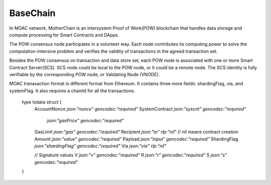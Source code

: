 BaseChain
^^^^^^^^^^^

In MOAC network, MotherChain is an intersystem Proof of Work(POW) blockchain that handles data storage and compute processing for Smart Contracts and DApps.

The POW consensus node participates in a volunteer way. Each node contributes its computing power to solve the computation-intensive problem and verifies the validity of transactions in the agreed transaction set. 

Besides the POW consensus on transaction and data store set, each POW node is associated with one or more Smart Contract Server(SCS). SCS node could be local to the POW node, or it could be a remote node. The SCS identity is fully verifiable by the corresponding POW node, or Validating Node (VNODE). 

MOAC tranasaction format is different format from Ethereum. It contains three more fields: shardingFlag, via, and systemFlag. It also requires a chainId for all the transactions. 


+-------------------------+-----------+-------------------------------------------+
| Txdata field            | Json | Usage                                       |
+=========================+===========+===========================================+
| **AccountNonce**        | nonce     | transaction sequence number fr the sending account  |
+-------------------------+-----------+-------------------------------------------+
| **Price**      | price   | price you are offering to pay, in unit of Sha |
+-------------------------+-----------+-------------------------------------------+
| **GasLimit**       | gaslimit   | maximum amount of gas allowed for the transaction, should less than 9,000,000|
+-------------------------+-----------+-------------------------------------------+
| **Recipient**         | to   | destination address (account or contract address)                           |
+-------------------------+-----------+-------------------------------------------+
| **Amount**      | amount  | moac to transfer to the destination, if any, in unit of Sha  |
+-------------------------+-----------+-------------------------------------------+
| **Payload**           | data  |  Information aobut Global Contract call, MicroChain Dapp transactions, etc.|
+-------------------------+-----------+-------------------------------------------+
| **ShardingFlag**             | shardingFlag  | Used to identify the TX types: 0 - MotherChain TX; 2 - MicroChain token transfer; 3 - MicroChain DAPP deploy        |
+-------------------------+-----------+-------------------------------------------+
| **Via**           | via  | VNODE proxy beneficial address                |
+-------------------------+-----------+-------------------------------------------+
| **SystemContract**           | systemFlag  | usually 0, only set by the internal process   |
+-------------------------+-----------+-------------------------------------------+

   ::
  type txdata struct {
    AccountNonce   `json:"nonce"    gencodec:"required"`
    SystemContract `json:"syscnt" gencodec:"required"`
              `json:"gasPrice" gencodec:"required"`
    GasLimit       `json:"gas"      gencodec:"required"`
    Recipient      `json:"to"       rlp:"nil"` // nil means contract creation
    Amount         `json:"value"    gencodec:"required"`
    Payload        `json:"input"    gencodec:"required"`
    ShardingFlag   `json:"shardingFlag" gencodec:"required"`
    Via            `json:"via"       rlp:"nil"`

    // Signature values
    V `json:"v" gencodec:"required"`
    R `json:"r" gencodec:"required"`
    S `json:"s" gencodec:"required"`

  }



